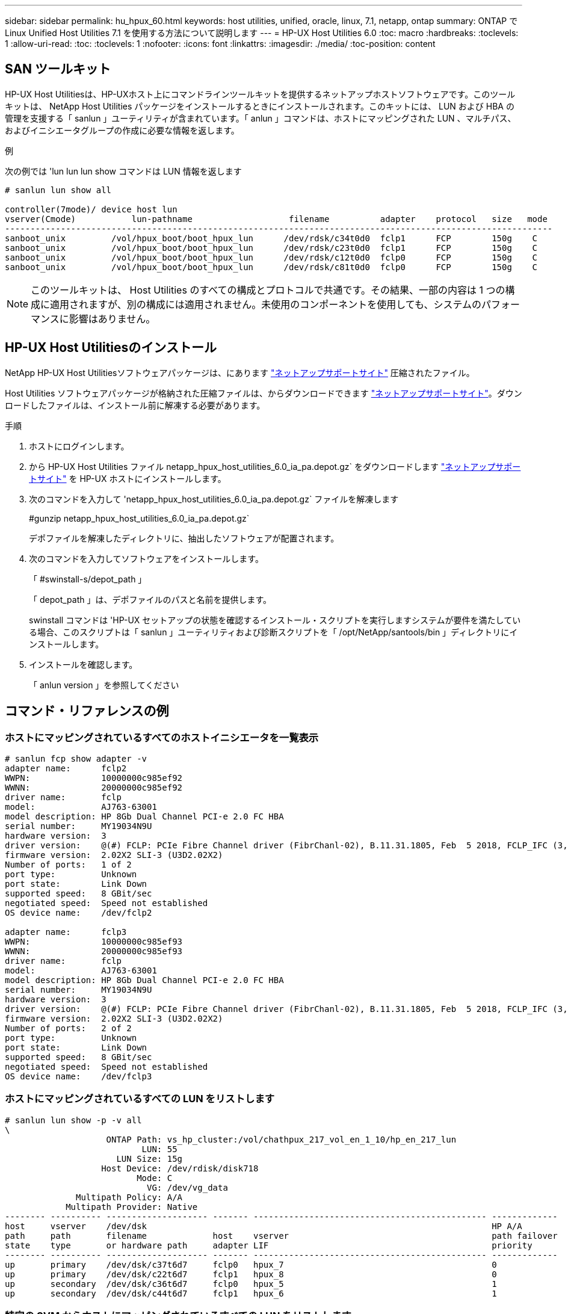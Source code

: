 ---
sidebar: sidebar 
permalink: hu_hpux_60.html 
keywords: host utilities, unified, oracle, linux, 7.1, netapp, ontap 
summary: ONTAP で Linux Unified Host Utilities 7.1 を使用する方法について説明します 
---
= HP-UX Host Utilities 6.0
:toc: macro
:hardbreaks:
:toclevels: 1
:allow-uri-read: 
:toc: 
:toclevels: 1
:nofooter: 
:icons: font
:linkattrs: 
:imagesdir: ./media/
:toc-position: content




== SAN ツールキット

HP-UX Host Utilitiesは、HP-UXホスト上にコマンドラインツールキットを提供するネットアップホストソフトウェアです。このツールキットは、 NetApp Host Utilities パッケージをインストールするときにインストールされます。このキットには、 LUN および HBA の管理を支援する「 sanlun 」ユーティリティが含まれています。「 anlun 」コマンドは、ホストにマッピングされた LUN 、マルチパス、およびイニシエータグループの作成に必要な情報を返します。

.例
次の例では 'lun lun lun show コマンドは LUN 情報を返します

[listing]
----
# sanlun lun show all

controller(7mode)/ device host lun
vserver(Cmode)           lun-pathname                   filename          adapter    protocol   size   mode
------------------------------------------------------------------------------------------------------------
sanboot_unix         /vol/hpux_boot/boot_hpux_lun      /dev/rdsk/c34t0d0  fclp1      FCP        150g    C
sanboot_unix         /vol/hpux_boot/boot_hpux_lun      /dev/rdsk/c23t0d0  fclp1      FCP        150g    C
sanboot_unix         /vol/hpux_boot/boot_hpux_lun      /dev/rdsk/c12t0d0  fclp0      FCP        150g    C
sanboot_unix         /vol/hpux_boot/boot_hpux_lun      /dev/rdsk/c81t0d0  fclp0      FCP        150g    C

----

NOTE: このツールキットは、 Host Utilities のすべての構成とプロトコルで共通です。その結果、一部の内容は 1 つの構成に適用されますが、別の構成には適用されません。未使用のコンポーネントを使用しても、システムのパフォーマンスに影響はありません。



== HP-UX Host Utilitiesのインストール

NetApp HP-UX Host Utilitiesソフトウェアパッケージは、にあります link:https://mysupport.netapp.com/site/["ネットアップサポートサイト"^] 圧縮されたファイル。

Host Utilities ソフトウェアパッケージが格納された圧縮ファイルは、からダウンロードできます link:https://mysupport.netapp.com/site/["ネットアップサポートサイト"^]。ダウンロードしたファイルは、インストール前に解凍する必要があります。

.手順
. ホストにログインします。
. から HP-UX Host Utilities ファイル netapp_hpux_host_utilities_6.0_ia_pa.depot.gz` をダウンロードします link:https://mysupport.netapp.com/site/["ネットアップサポートサイト"^] を HP-UX ホストにインストールします。
. 次のコマンドを入力して 'netapp_hpux_host_utilities_6.0_ia_pa.depot.gz` ファイルを解凍します
+
#gunzip netapp_hpux_host_utilities_6.0_ia_pa.depot.gz`

+
デポファイルを解凍したディレクトリに、抽出したソフトウェアが配置されます。

. 次のコマンドを入力してソフトウェアをインストールします。
+
「 #swinstall-s/depot_path 」

+
「 depot_path 」は、デポファイルのパスと名前を提供します。

+
swinstall コマンドは 'HP-UX セットアップの状態を確認するインストール・スクリプトを実行しますシステムが要件を満たしている場合、このスクリプトは「 sanlun 」ユーティリティおよび診断スクリプトを「 /opt/NetApp/santools/bin 」ディレクトリにインストールします。

. インストールを確認します。
+
「 anlun version 」を参照してください





== コマンド・リファレンスの例



=== ホストにマッピングされているすべてのホストイニシエータを一覧表示

[listing]
----
# sanlun fcp show adapter -v
adapter name:      fclp2
WWPN:              10000000c985ef92
WWNN:              20000000c985ef92
driver name:       fclp
model:             AJ763-63001
model description: HP 8Gb Dual Channel PCI-e 2.0 FC HBA
serial number:     MY19034N9U
hardware version:  3
driver version:    @(#) FCLP: PCIe Fibre Channel driver (FibrChanl-02), B.11.31.1805, Feb  5 2018, FCLP_IFC (3,2)
firmware version:  2.02X2 SLI-3 (U3D2.02X2)
Number of ports:   1 of 2
port type:         Unknown
port state:        Link Down
supported speed:   8 GBit/sec
negotiated speed:  Speed not established
OS device name:    /dev/fclp2

adapter name:      fclp3
WWPN:              10000000c985ef93
WWNN:              20000000c985ef93
driver name:       fclp
model:             AJ763-63001
model description: HP 8Gb Dual Channel PCI-e 2.0 FC HBA
serial number:     MY19034N9U
hardware version:  3
driver version:    @(#) FCLP: PCIe Fibre Channel driver (FibrChanl-02), B.11.31.1805, Feb  5 2018, FCLP_IFC (3,2)
firmware version:  2.02X2 SLI-3 (U3D2.02X2)
Number of ports:   2 of 2
port type:         Unknown
port state:        Link Down
supported speed:   8 GBit/sec
negotiated speed:  Speed not established
OS device name:    /dev/fclp3
----


=== ホストにマッピングされているすべての LUN をリストします

[listing]
----
# sanlun lun show -p -v all
\
                    ONTAP Path: vs_hp_cluster:/vol/chathpux_217_vol_en_1_10/hp_en_217_lun
                           LUN: 55
                      LUN Size: 15g
                   Host Device: /dev/rdisk/disk718
                          Mode: C
                            VG: /dev/vg_data
              Multipath Policy: A/A
            Multipath Provider: Native
-------- ---------- -------------------- ------- ---------------------------------------------- -------------
host     vserver    /dev/dsk                                                                    HP A/A
path     path       filename             host    vserver                                        path failover
state    type       or hardware path     adapter LIF                                            priority
-------- ---------- -------------------- ------- ---------------------------------------------- -------------
up       primary    /dev/dsk/c37t6d7     fclp0   hpux_7                                         0
up       primary    /dev/dsk/c22t6d7     fclp1   hpux_8                                         0
up       secondary  /dev/dsk/c36t6d7     fclp0   hpux_5                                         1
up       secondary  /dev/dsk/c44t6d7     fclp1   hpux_6                                         1

----


=== 特定の SVM からホストにマッピングされているすべての LUN をリストします

[listing]
----
# sanlun lun show -p -v vs_hp_cluster
                    ONTAP Path: vs_hp_cluster:/vol/chathpux_217_vol_en_1_10/hp_en_217_lun
                           LUN: 55
                      LUN Size: 15g
                   Host Device: /dev/rdisk/disk718
                          Mode: C
                            VG: /dev/vg_data
              Multipath Policy: A/A
            Multipath Provider: Native
-------- ---------- -------------------- ------- ---------------------------------------------- -------------
host     vserver    /dev/dsk                                                                    HP A/A
path     path       filename             host    vserver                                        path failover
state    type       or hardware path     adapter LIF                                            priority
-------- ---------- -------------------- ------- ---------------------------------------------- -------------
up       primary    /dev/dsk/c37t6d7     fclp0   hpux_7                                         0
up       primary    /dev/dsk/c22t6d7     fclp1   hpux_8                                         0
up       secondary  /dev/dsk/c36t6d7     fclp0   hpux_5                                         1
up       secondary  /dev/dsk/c44t6d7     fclp1   hpux_6                                         1

----


=== ホストにマッピングされている特定の LUN のすべての属性を一覧表示します

[listing]
----

# sanlun lun show -p -v vs_hp_cluster:/vol/chathpux_217_vol_en_1_5/hp_en_217_lun

                    ONTAP Path: vs_hp_cluster:/vol/chathpux_217_vol_en_1_5/hp_en_217_lun
                           LUN: 49
                      LUN Size: 15g
                   Host Device: /dev/rdisk/disk712
                          Mode: C
                            VG: /dev/vg_data
              Multipath Policy: A/A
            Multipath Provider: Native
-------- ---------- -------------------- ------- ---------------------------------------------- -------------
host     vserver    /dev/dsk                                                                    HP A/A
path     path       filename             host    vserver                                        path failover
state    type       or hardware path     adapter LIF                                            priority
-------- ---------- -------------------- ------- ---------------------------------------------- -------------
up       primary    /dev/dsk/c37t6d1     fclp0   hpux_7                                         0
up       primary    /dev/dsk/c22t6d1     fclp1   hpux_8                                         0
up       secondary  /dev/dsk/c36t6d1     fclp0   hpux_5                                         1
up       secondary  /dev/dsk/c44t6d1     fclp1   hpux_6                                         1

----


=== ONTAP LUN 属性をホストデバイスファイル名別に表示します

[listing]
----
#sanlun lun show -dv /dev/rdisk/disk716
                                                                 device             host                  lun
vserver              lun-pathname                                filename           adapter    protocol   size    mode
----------------------------------------------------------------------------------------------------------------------
vs_hp_cluster        /vol/chathpux_217_vol_en_1_14/hp_en_217_lun /dev/rdisk/disk716 0          FCP        15g     C
             LUN Serial number: 80D7l?NiNP5U
         Controller Model Name: AFF-A800
          Vserver FCP nodename: 208400a098ba7afe
          Vserver FCP portname: 207e00a098ba7afe
              Vserver LIF name: hpux_5
            Vserver IP address: 10.141.54.30
                                10.141.54.35
                                10.141.54.37
                                10.141.54.33
                                10.141.54.31
           Vserver volume name: chathpux_217_vol_en_1_14        MSID::0x00000000000000000000000080915935
         Vserver snapshot name:
----


=== ホストに接続されているすべての SVM ターゲット LIF の WWPN を一覧表示します

[listing]
----
# sanlun lun show -wwpn

controller(7mode)/
vserver(Cmode)       target wwpn        lun-pathname                                  device filename
--------------------------------------------------------------------------------------------------------
vs_hp_cluster        208300a098ba7afe   /vol/chathpux_217_vol_en_1_10/hp_en_217_lun   /dev/rdsk/c22t6d7
vs_hp_cluster        208100a098ba7afe   /vol/chathpux_217_vol_en_1_10/hp_en_217_lun   /dev/rdsk/c44t6d7
vs_hp_cluster        208200a098ba7afe   /vol/chathpux_217_vol_en_1_10/hp_en_217_lun   /dev/rdsk/c37t6d7
vs_hp_cluster        207e00a098ba7afe   /vol/chathpux_217_vol_en_1_10/hp_en_217_lun   /dev/rdsk/c36t6d7
vs_hp_cluster        207d00a098ba7afe   /vol/chathpux_217_os/hp_217_os                /dev/rdsk/c18t7d4
vs_hp_cluster        207f00a098ba7afe   /vol/chathpux_217_os/hp_217_os                /dev/rdsk/c42t7d4

host adapter    lun size    mode
---------------------------------
fclp1           15g         C
fclp1           15g         C
fclp0           15g         C
fclp0           15g         C
fclp1           30g         C
fclp0           30g         C
----